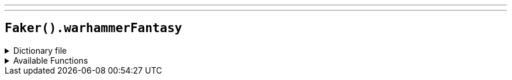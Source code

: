 ---
---

== `Faker().warhammerFantasy`

.Dictionary file
[%collapsible]
====
[source,kotlin]
----
{% snippet 'provider_warhammer_fantasy' %}
----
====

.Available Functions
[%collapsible]
====
[source,kotlin]
----
Faker().warhammerFantasy.heroes() // => Alarielle the Radiant

Faker().warhammerFantasy.quotes() // => Walls can't dodge!

Faker().warhammerFantasy.locations() // => Nordland

Faker().warhammerFantasy.factions() // => The Empire

Faker().warhammerFantasy.creatures() // => Chaos Beastman
----
====
